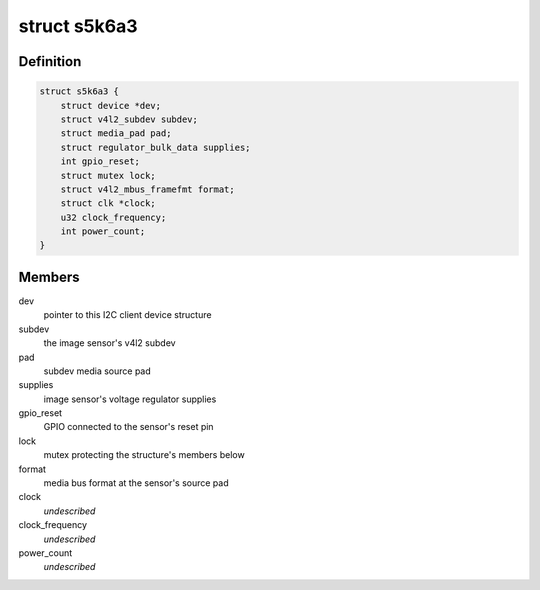 .. -*- coding: utf-8; mode: rst -*-
.. src-file: drivers/media/i2c/s5k6a3.c

.. _`s5k6a3`:

struct s5k6a3
=============

.. c:type:: struct s5k6a3

    fimc-is sensor data structure

.. _`s5k6a3.definition`:

Definition
----------

.. code-block:: c

    struct s5k6a3 {
        struct device *dev;
        struct v4l2_subdev subdev;
        struct media_pad pad;
        struct regulator_bulk_data supplies;
        int gpio_reset;
        struct mutex lock;
        struct v4l2_mbus_framefmt format;
        struct clk *clock;
        u32 clock_frequency;
        int power_count;
    }

.. _`s5k6a3.members`:

Members
-------

dev
    pointer to this I2C client device structure

subdev
    the image sensor's v4l2 subdev

pad
    subdev media source pad

supplies
    image sensor's voltage regulator supplies

gpio_reset
    GPIO connected to the sensor's reset pin

lock
    mutex protecting the structure's members below

format
    media bus format at the sensor's source pad

clock
    *undescribed*

clock_frequency
    *undescribed*

power_count
    *undescribed*

.. This file was automatic generated / don't edit.

